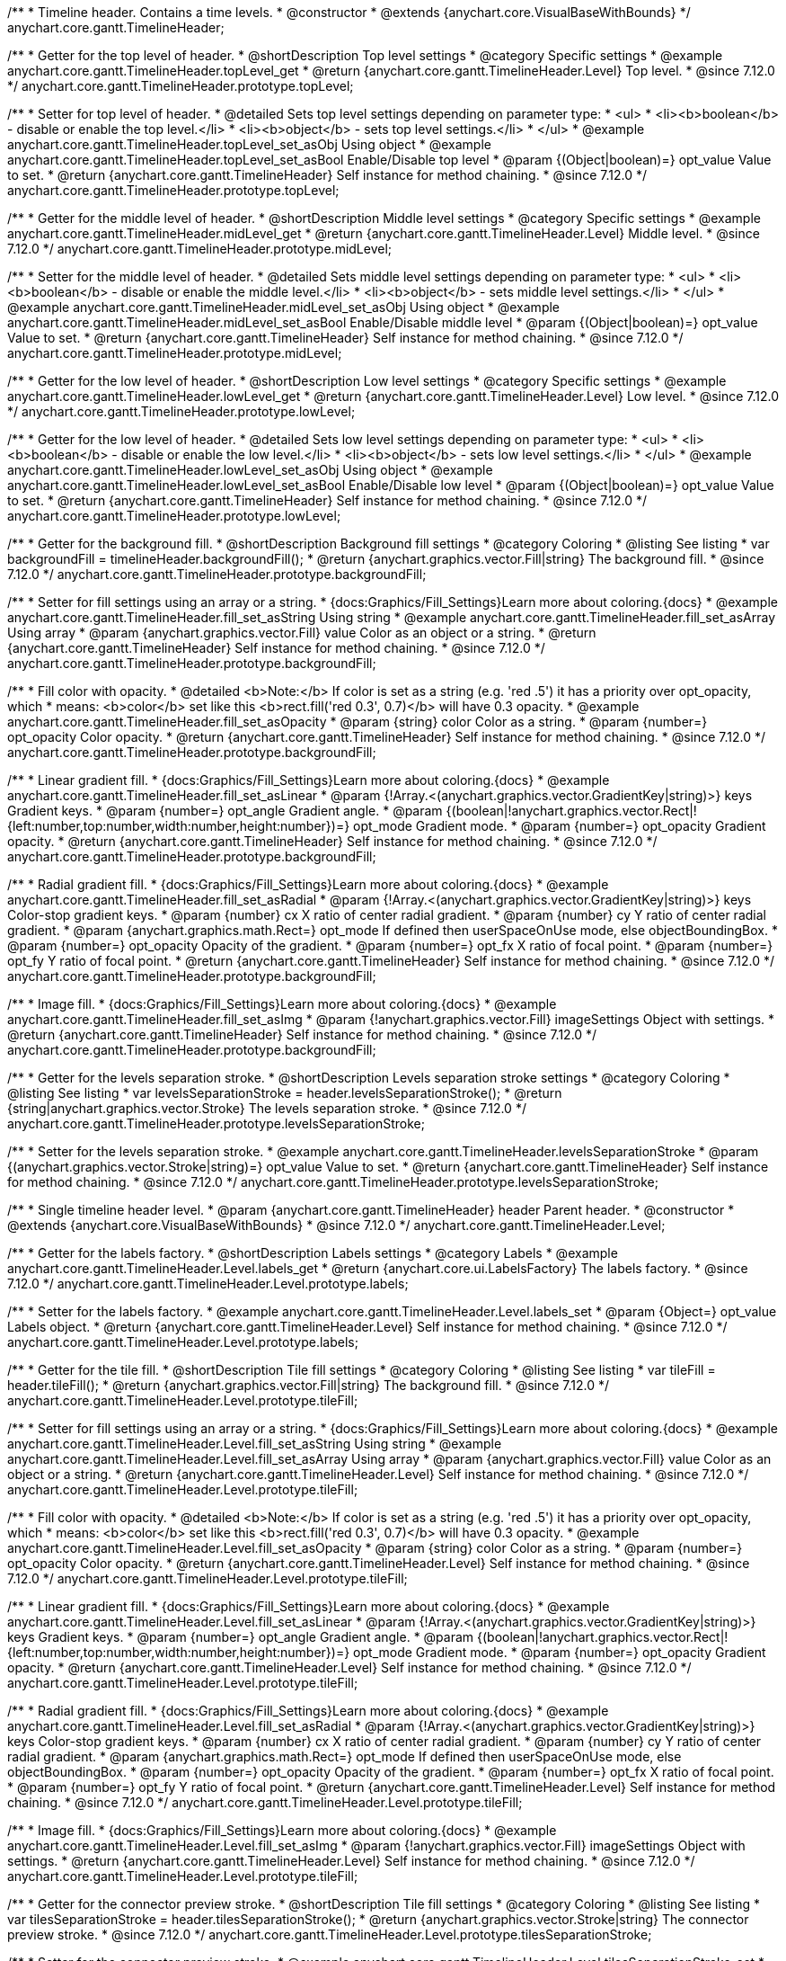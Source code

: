 /**
 * Timeline header. Contains a time levels.
 * @constructor
 * @extends {anychart.core.VisualBaseWithBounds}
 */
anychart.core.gantt.TimelineHeader;

//----------------------------------------------------------------------------------------------------------------------
//
//  anychart.core.gantt.TimelineHeader.prototype.topLevel
//
//----------------------------------------------------------------------------------------------------------------------

/**
 * Getter for the top level of header.
 * @shortDescription Top level settings
 * @category Specific settings
 * @example anychart.core.gantt.TimelineHeader.topLevel_get
 * @return {anychart.core.gantt.TimelineHeader.Level} Top level.
 * @since 7.12.0
 */
anychart.core.gantt.TimelineHeader.prototype.topLevel;

/**
 * Setter for top level of header.
 * @detailed Sets top level settings depending on parameter type:
 * <ul>
 *   <li><b>boolean</b> - disable or enable the top level.</li>
 *   <li><b>object</b> - sets top level settings.</li>
 * </ul>
 * @example anychart.core.gantt.TimelineHeader.topLevel_set_asObj Using object
 * @example anychart.core.gantt.TimelineHeader.topLevel_set_asBool Enable/Disable top level
 * @param {(Object|boolean)=} opt_value Value to set.
 * @return {anychart.core.gantt.TimelineHeader} Self instance for method chaining.
 * @since 7.12.0
 */
anychart.core.gantt.TimelineHeader.prototype.topLevel;

//----------------------------------------------------------------------------------------------------------------------
//
//  anychart.core.gantt.TimelineHeader.prototype.midLevel
//
//----------------------------------------------------------------------------------------------------------------------

/**
 * Getter for the middle level of header.
 * @shortDescription Middle level settings
 * @category Specific settings
 * @example anychart.core.gantt.TimelineHeader.midLevel_get
 * @return {anychart.core.gantt.TimelineHeader.Level} Middle level.
 * @since 7.12.0
 */
anychart.core.gantt.TimelineHeader.prototype.midLevel;

/**
 * Setter for the middle level of header.
 * @detailed Sets middle level settings depending on parameter type:
 * <ul>
 *   <li><b>boolean</b> - disable or enable the middle level.</li>
 *   <li><b>object</b> - sets middle level settings.</li>
 * </ul>
 * @example anychart.core.gantt.TimelineHeader.midLevel_set_asObj Using object
 * @example anychart.core.gantt.TimelineHeader.midLevel_set_asBool Enable/Disable middle level
 * @param {(Object|boolean)=} opt_value Value to set.
 * @return {anychart.core.gantt.TimelineHeader} Self instance for method chaining.
 * @since 7.12.0
 */
anychart.core.gantt.TimelineHeader.prototype.midLevel;

//----------------------------------------------------------------------------------------------------------------------
//
//  anychart.core.gantt.TimelineHeader.prototype.lowLevel
//
//----------------------------------------------------------------------------------------------------------------------

/**
 * Getter for the low level of header.
 * @shortDescription Low level settings
 * @category Specific settings
 * @example anychart.core.gantt.TimelineHeader.lowLevel_get
 * @return {anychart.core.gantt.TimelineHeader.Level} Low level.
 * @since 7.12.0
 */
anychart.core.gantt.TimelineHeader.prototype.lowLevel;

/**
 * Getter for the low level of header.
 * @detailed Sets low level settings depending on parameter type:
 * <ul>
 *   <li><b>boolean</b> - disable or enable the low level.</li>
 *   <li><b>object</b> - sets low level settings.</li>
 * </ul>
 * @example anychart.core.gantt.TimelineHeader.lowLevel_set_asObj Using object
 * @example anychart.core.gantt.TimelineHeader.lowLevel_set_asBool Enable/Disable low level
 * @param {(Object|boolean)=} opt_value Value to set.
 * @return {anychart.core.gantt.TimelineHeader} Self instance for method chaining.
 * @since 7.12.0
 */
anychart.core.gantt.TimelineHeader.prototype.lowLevel;

//----------------------------------------------------------------------------------------------------------------------
//
//  anychart.core.gantt.TimelineHeader.prototype.backgroundFill
//
//----------------------------------------------------------------------------------------------------------------------

/**
 * Getter for the background fill.
 * @shortDescription Background fill settings
 * @category Coloring
 * @listing See listing
 * var backgroundFill = timelineHeader.backgroundFill();
 * @return {anychart.graphics.vector.Fill|string} The background fill.
 * @since 7.12.0
 */
anychart.core.gantt.TimelineHeader.prototype.backgroundFill;

/**
 * Setter for fill settings using an array or a string.
 * {docs:Graphics/Fill_Settings}Learn more about coloring.{docs}
 * @example anychart.core.gantt.TimelineHeader.fill_set_asString Using string
 * @example anychart.core.gantt.TimelineHeader.fill_set_asArray Using array
 * @param {anychart.graphics.vector.Fill} value Color as an object or a string.
 * @return {anychart.core.gantt.TimelineHeader} Self instance for method chaining.
 * @since 7.12.0
 */
anychart.core.gantt.TimelineHeader.prototype.backgroundFill;

/**
 * Fill color with opacity.
 * @detailed <b>Note:</b> If color is set as a string (e.g. 'red .5') it has a priority over opt_opacity, which
 * means: <b>color</b> set like this <b>rect.fill('red 0.3', 0.7)</b> will have 0.3 opacity.
 * @example anychart.core.gantt.TimelineHeader.fill_set_asOpacity
 * @param {string} color Color as a string.
 * @param {number=} opt_opacity Color opacity.
 * @return {anychart.core.gantt.TimelineHeader} Self instance for method chaining.
 * @since 7.12.0
 */
anychart.core.gantt.TimelineHeader.prototype.backgroundFill;

/**
 * Linear gradient fill.
 * {docs:Graphics/Fill_Settings}Learn more about coloring.{docs}
 * @example anychart.core.gantt.TimelineHeader.fill_set_asLinear
 * @param {!Array.<(anychart.graphics.vector.GradientKey|string)>} keys Gradient keys.
 * @param {number=} opt_angle Gradient angle.
 * @param {(boolean|!anychart.graphics.vector.Rect|!{left:number,top:number,width:number,height:number})=} opt_mode Gradient mode.
 * @param {number=} opt_opacity Gradient opacity.
 * @return {anychart.core.gantt.TimelineHeader} Self instance for method chaining.
 * @since 7.12.0
 */
anychart.core.gantt.TimelineHeader.prototype.backgroundFill;

/**
 * Radial gradient fill.
 * {docs:Graphics/Fill_Settings}Learn more about coloring.{docs}
 * @example anychart.core.gantt.TimelineHeader.fill_set_asRadial
 * @param {!Array.<(anychart.graphics.vector.GradientKey|string)>} keys Color-stop gradient keys.
 * @param {number} cx X ratio of center radial gradient.
 * @param {number} cy Y ratio of center radial gradient.
 * @param {anychart.graphics.math.Rect=} opt_mode If defined then userSpaceOnUse mode, else objectBoundingBox.
 * @param {number=} opt_opacity Opacity of the gradient.
 * @param {number=} opt_fx X ratio of focal point.
 * @param {number=} opt_fy Y ratio of focal point.
 * @return {anychart.core.gantt.TimelineHeader} Self instance for method chaining.
 * @since 7.12.0
 */
anychart.core.gantt.TimelineHeader.prototype.backgroundFill;

/**
 * Image fill.
 * {docs:Graphics/Fill_Settings}Learn more about coloring.{docs}
 * @example anychart.core.gantt.TimelineHeader.fill_set_asImg
 * @param {!anychart.graphics.vector.Fill} imageSettings Object with settings.
 * @return {anychart.core.gantt.TimelineHeader} Self instance for method chaining.
 * @since 7.12.0
 */
anychart.core.gantt.TimelineHeader.prototype.backgroundFill;

//----------------------------------------------------------------------------------------------------------------------
//
//  anychart.core.gantt.TimelineHeader.prototype.levelsSeparationStroke
//
//----------------------------------------------------------------------------------------------------------------------


/**
 * Getter for the levels separation stroke.
 * @shortDescription Levels separation stroke settings
 * @category Coloring
 * @listing See listing
 * var levelsSeparationStroke = header.levelsSeparationStroke();
 * @return {string|anychart.graphics.vector.Stroke} The levels separation stroke.
 * @since 7.12.0
 */
anychart.core.gantt.TimelineHeader.prototype.levelsSeparationStroke;

/**
 * Setter for the levels separation stroke.
 * @example anychart.core.gantt.TimelineHeader.levelsSeparationStroke
 * @param {(anychart.graphics.vector.Stroke|string)=} opt_value Value to set.
 * @return {anychart.core.gantt.TimelineHeader} Self instance for method chaining.
 * @since 7.12.0
 */
anychart.core.gantt.TimelineHeader.prototype.levelsSeparationStroke;

//----------------------------------------------------------------------------------------------------------------------
//
//  Timeline header level.
//
//----------------------------------------------------------------------------------------------------------------------
/**
 * Single timeline header level.
 * @param {anychart.core.gantt.TimelineHeader} header Parent header.
 * @constructor
 * @extends {anychart.core.VisualBaseWithBounds}
 * @since 7.12.0
 */
anychart.core.gantt.TimelineHeader.Level;

//----------------------------------------------------------------------------------------------------------------------
//
//  anychart.core.gantt.TimelineHeader.Level.prototype.labels
//
//----------------------------------------------------------------------------------------------------------------------

/**
 * Getter for the labels factory.
 * @shortDescription Labels settings
 * @category Labels
 * @example anychart.core.gantt.TimelineHeader.Level.labels_get
 * @return {anychart.core.ui.LabelsFactory} The labels factory.
 * @since 7.12.0
 */
anychart.core.gantt.TimelineHeader.Level.prototype.labels;

/**
 * Setter for the labels factory.
 * @example anychart.core.gantt.TimelineHeader.Level.labels_set
 * @param {Object=} opt_value Labels object.
 * @return {anychart.core.gantt.TimelineHeader.Level} Self instance for method chaining.
 * @since 7.12.0
 */
anychart.core.gantt.TimelineHeader.Level.prototype.labels;

//----------------------------------------------------------------------------------------------------------------------
//
//  anychart.core.gantt.TimelineHeader.Level.prototype.tileFill
//
//----------------------------------------------------------------------------------------------------------------------


/**
 * Getter for the tile fill.
 * @shortDescription Tile fill settings
 * @category Coloring
 * @listing See listing
 * var tileFill = header.tileFill();
 * @return {anychart.graphics.vector.Fill|string} The background fill.
 * @since 7.12.0
 */
anychart.core.gantt.TimelineHeader.Level.prototype.tileFill;


/**
 * Setter for fill settings using an array or a string.
 * {docs:Graphics/Fill_Settings}Learn more about coloring.{docs}
 * @example anychart.core.gantt.TimelineHeader.Level.fill_set_asString Using string
 * @example anychart.core.gantt.TimelineHeader.Level.fill_set_asArray Using array
 * @param {anychart.graphics.vector.Fill} value Color as an object or a string.
 * @return {anychart.core.gantt.TimelineHeader.Level} Self instance for method chaining.
 * @since 7.12.0
 */
anychart.core.gantt.TimelineHeader.Level.prototype.tileFill;

/**
 * Fill color with opacity.
 * @detailed <b>Note:</b> If color is set as a string (e.g. 'red .5') it has a priority over opt_opacity, which
 * means: <b>color</b> set like this <b>rect.fill('red 0.3', 0.7)</b> will have 0.3 opacity.
 * @example anychart.core.gantt.TimelineHeader.Level.fill_set_asOpacity
 * @param {string} color Color as a string.
 * @param {number=} opt_opacity Color opacity.
 * @return {anychart.core.gantt.TimelineHeader.Level} Self instance for method chaining.
 * @since 7.12.0
 */
anychart.core.gantt.TimelineHeader.Level.prototype.tileFill;

/**
 * Linear gradient fill.
 * {docs:Graphics/Fill_Settings}Learn more about coloring.{docs}
 * @example anychart.core.gantt.TimelineHeader.Level.fill_set_asLinear
 * @param {!Array.<(anychart.graphics.vector.GradientKey|string)>} keys Gradient keys.
 * @param {number=} opt_angle Gradient angle.
 * @param {(boolean|!anychart.graphics.vector.Rect|!{left:number,top:number,width:number,height:number})=} opt_mode Gradient mode.
 * @param {number=} opt_opacity Gradient opacity.
 * @return {anychart.core.gantt.TimelineHeader.Level} Self instance for method chaining.
 * @since 7.12.0
 */
anychart.core.gantt.TimelineHeader.Level.prototype.tileFill;

/**
 * Radial gradient fill.
 * {docs:Graphics/Fill_Settings}Learn more about coloring.{docs}
 * @example anychart.core.gantt.TimelineHeader.Level.fill_set_asRadial
 * @param {!Array.<(anychart.graphics.vector.GradientKey|string)>} keys Color-stop gradient keys.
 * @param {number} cx X ratio of center radial gradient.
 * @param {number} cy Y ratio of center radial gradient.
 * @param {anychart.graphics.math.Rect=} opt_mode If defined then userSpaceOnUse mode, else objectBoundingBox.
 * @param {number=} opt_opacity Opacity of the gradient.
 * @param {number=} opt_fx X ratio of focal point.
 * @param {number=} opt_fy Y ratio of focal point.
 * @return {anychart.core.gantt.TimelineHeader.Level} Self instance for method chaining.
 * @since 7.12.0
 */
anychart.core.gantt.TimelineHeader.Level.prototype.tileFill;

/**
 * Image fill.
 * {docs:Graphics/Fill_Settings}Learn more about coloring.{docs}
 * @example anychart.core.gantt.TimelineHeader.Level.fill_set_asImg
 * @param {!anychart.graphics.vector.Fill} imageSettings Object with settings.
 * @return {anychart.core.gantt.TimelineHeader.Level} Self instance for method chaining.
 * @since 7.12.0
 */
anychart.core.gantt.TimelineHeader.Level.prototype.tileFill;

//----------------------------------------------------------------------------------------------------------------------
//
//  anychart.core.gantt.TimelineHeader.Level.prototype.tilesSeparationStroke
//
//----------------------------------------------------------------------------------------------------------------------

/**
 * Getter for the connector preview stroke.
 * @shortDescription Tile fill settings
 * @category Coloring
 * @listing See listing
 * var tilesSeparationStroke = header.tilesSeparationStroke();
 * @return {anychart.graphics.vector.Stroke|string} The connector preview stroke.
 * @since 7.12.0
 */
anychart.core.gantt.TimelineHeader.Level.prototype.tilesSeparationStroke;


/**
 * Setter for the connector preview stroke.
 * @example anychart.core.gantt.TimelineHeader.Level.tilesSeparationStroke_set
 * @param {(anychart.graphics.vector.Stroke|anychart.graphics.vector.ColoredFill|string|null)=} opt_stroke ['#DC0A0A 1'] Stroke settings.
 * @param {number=} opt_thickness [1] Line thickness.
 * @param {string=} opt_dashpattern Controls the pattern of dashes and gaps used to stroke paths.
 * @param {anychart.graphics.vector.StrokeLineJoin=} opt_lineJoin Line joint style.
 * @param {anychart.graphics.vector.StrokeLineCap=} opt_lineCap Line cap style.
 * @return {anychart.core.gantt.TimelineHeader.Level} Self instance for method chaining.
 */
anychart.core.gantt.TimelineHeader.Level.prototype.tilesSeparationStroke;

/** @inheritDoc */
anychart.core.gantt.TimelineHeader.prototype.bounds;

/** @inheritDoc */
anychart.core.gantt.TimelineHeader.prototype.left;

/** @inheritDoc */
anychart.core.gantt.TimelineHeader.prototype.right;

/** @inheritDoc */
anychart.core.gantt.TimelineHeader.prototype.top;

/** @inheritDoc */
anychart.core.gantt.TimelineHeader.prototype.bottom;

/** @inheritDoc */
anychart.core.gantt.TimelineHeader.prototype.width;

/** @inheritDoc */
anychart.core.gantt.TimelineHeader.prototype.height;

/** @inheritDoc */
anychart.core.gantt.TimelineHeader.prototype.minWidth;

/** @inheritDoc */
anychart.core.gantt.TimelineHeader.prototype.minHeight;

/** @inheritDoc */
anychart.core.gantt.TimelineHeader.prototype.maxWidth;

/** @inheritDoc */
anychart.core.gantt.TimelineHeader.prototype.maxHeight;

/** @inheritDoc */
anychart.core.gantt.TimelineHeader.prototype.getPixelBounds;

/** @inheritDoc */
anychart.core.gantt.TimelineHeader.prototype.zIndex;

/** @inheritDoc */
anychart.core.gantt.TimelineHeader.prototype.enabled;

/** @inheritDoc */
anychart.core.gantt.TimelineHeader.prototype.print;

/** @inheritDoc */
anychart.core.gantt.TimelineHeader.prototype.listen;

/** @inheritDoc */
anychart.core.gantt.TimelineHeader.prototype.listenOnce;

/** @inheritDoc */
anychart.core.gantt.TimelineHeader.prototype.unlisten;

/** @inheritDoc */
anychart.core.gantt.TimelineHeader.prototype.unlistenByKey;

/** @inheritDoc */
anychart.core.gantt.TimelineHeader.prototype.removeAllListeners;



